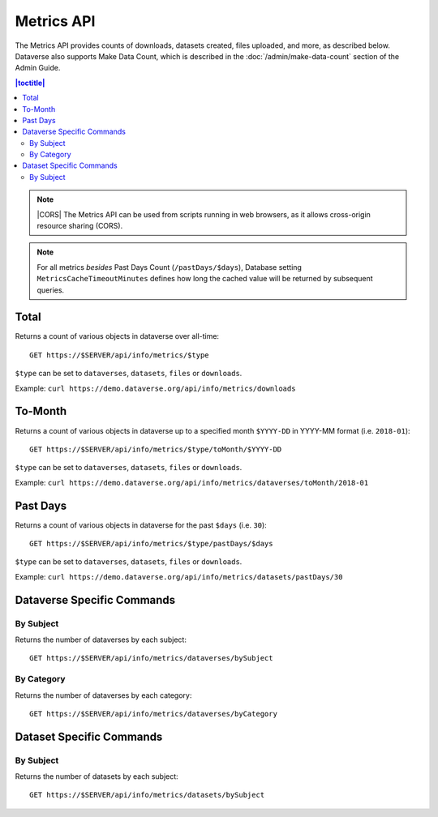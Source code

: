 Metrics API
===========

The Metrics API provides counts of downloads, datasets created, files uploaded, and more, as described below. Dataverse also supports Make Data Count, which is described in the :doc:`/admin/make-data-count` section of the Admin Guide.

.. contents:: |toctitle|
    :local:

.. note:: |CORS| The Metrics API can be used from scripts running in web browsers, as it allows cross-origin resource sharing (CORS).

.. note:: For all metrics `besides` Past Days Count (``/pastDays/$days``), Database setting ``MetricsCacheTimeoutMinutes`` defines how long the cached value will be returned by subsequent queries.

.. _CORS: https://www.w3.org/TR/cors/

Total
-----

Returns a count of various objects in dataverse over all-time::

    GET https://$SERVER/api/info/metrics/$type

``$type`` can be set to ``dataverses``, ``datasets``, ``files`` or ``downloads``.

Example: ``curl https://demo.dataverse.org/api/info/metrics/downloads``

To-Month
--------

Returns a count of various objects in dataverse up to a specified month ``$YYYY-DD`` in YYYY-MM format (i.e. ``2018-01``)::

    GET https://$SERVER/api/info/metrics/$type/toMonth/$YYYY-DD

``$type`` can be set to ``dataverses``, ``datasets``, ``files`` or ``downloads``.

Example: ``curl https://demo.dataverse.org/api/info/metrics/dataverses/toMonth/2018-01``


Past Days
---------

Returns a count of various objects in dataverse for the past ``$days`` (i.e. ``30``):: 

    GET https://$SERVER/api/info/metrics/$type/pastDays/$days

``$type`` can be set to ``dataverses``, ``datasets``, ``files`` or ``downloads``.

Example: ``curl https://demo.dataverse.org/api/info/metrics/datasets/pastDays/30``


Dataverse Specific Commands
---------------------------

By Subject
~~~~~~~~~~~~~~~

Returns the number of dataverses by each subject::

    GET https://$SERVER/api/info/metrics/dataverses/bySubject


By Category
~~~~~~~~~~~~~~~~~~~~~~

Returns the number of dataverses by each category::

    GET https://$SERVER/api/info/metrics/dataverses/byCategory


Dataset Specific Commands
-------------------------

By Subject
~~~~~~~~~~~~~~~

Returns the number of datasets by each subject::

    GET https://$SERVER/api/info/metrics/datasets/bySubject

.. |CORS| raw:: html

      <span class="label label-success pull-right">
        CORS
      </span>
